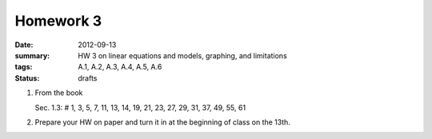 Homework 3 
##########

:date: 2012-09-13
:summary: HW 3 on linear equations and models, graphing, and limitations
:tags: A.1, A.2, A.3, A.4, A.5, A.6
:status: drafts

1. From the book

   Sec. 1.3: # 1, 3, 5, 7, 11, 13, 14, 19, 21, 23, 27, 29, 31, 37, 49, 55, 61

2. Prepare your HW on paper and turn it in at the beginning of class on the 13th.

